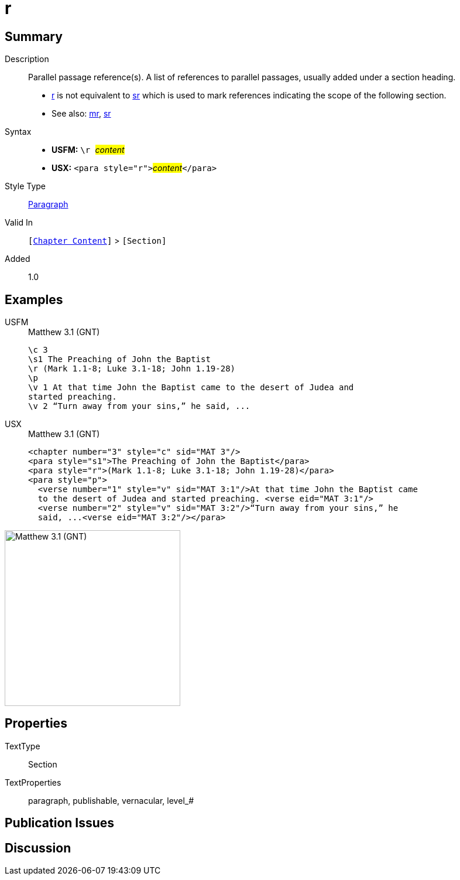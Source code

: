= r
:description: Parallel passage reference(s)
:url-repo: https://github.com/usfm-bible/tcdocs/blob/main/markers/para/r.adoc
:noindex:
ifndef::localdir[]
:source-highlighter: rouge
:localdir: ../
endif::[]
:imagesdir: {localdir}/images

// tag::public[]

== Summary

Description:: Parallel passage reference(s). A list of references to parallel passages, usually added under a section heading.
- xref:para:titles-sections/r.adoc[r] is not equivalent to xref:para:titles-sections/sr.adoc[sr] which is used to mark references indicating the scope of the following section.
- See also: xref:para:titles-sections/mr.adoc[mr], xref:para:titles-sections/sr.adoc[sr]
Syntax::
* *USFM:* ``++\r ++``#__content__#
* *USX:* ``++<para style="r">++``#__content__#``++</para>++``
Style Type:: xref:para:index.adoc[Paragraph]
Valid In:: `[xref:doc:index.adoc#doc-book-chapter-content[Chapter Content]]` > `[Section]`
// tag::spec[]
Added:: 1.0
// end::spec[]

== Examples

[tabs]
======
USFM::
+
.Matthew 3.1 (GNT)
[source#src-usfm-para-r_1,usfm,highlight=3]
----
\c 3
\s1 The Preaching of John the Baptist
\r (Mark 1.1-8; Luke 3.1-18; John 1.19-28)
\p
\v 1 At that time John the Baptist came to the desert of Judea and 
started preaching.
\v 2 “Turn away from your sins,” he said, ...
----
USX::
+
.Matthew 3.1 (GNT)
[source#src-usx-para-r_1,xml,highlight=3]
----
<chapter number="3" style="c" sid="MAT 3"/>
<para style="s1">The Preaching of John the Baptist</para>
<para style="r">(Mark 1.1-8; Luke 3.1-18; John 1.19-28)</para>
<para style="p">
  <verse number="1" style="v" sid="MAT 3:1"/>At that time John the Baptist came 
  to the desert of Judea and started preaching. <verse eid="MAT 3:1"/>
  <verse number="2" style="v" sid="MAT 3:2"/>“Turn away from your sins,” he 
  said, ...<verse eid="MAT 3:2"/></para>
----
======

image::para/r_1.jpg[Matthew 3.1 (GNT),300]

== Properties

TextType:: Section
TextProperties:: paragraph, publishable, vernacular, level_#

== Publication Issues

// end::public[]

== Discussion
